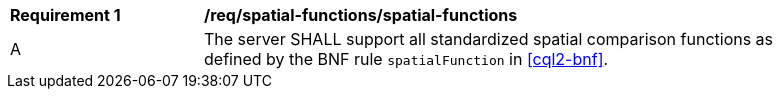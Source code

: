 [[req_spatial-functions_spatial-functions]]
[width="90%",cols="2,6a"]
|===
^|*Requirement {counter:req-id}* |*/req/spatial-functions/spatial-functions*
^|A |The server SHALL support all standardized spatial comparison functions as defined by the BNF rule `spatialFunction` in <<cql2-bnf>>.
|===
